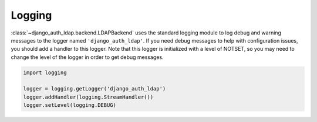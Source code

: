 Logging
=======

:class:`~django_auth_ldap.backend.LDAPBackend` uses the standard logging module
to log debug and warning messages to the logger named ``'django_auth_ldap'``. If
you need debug messages to help with configuration issues, you should add a
handler to this logger. Note that this logger is initialized with a level of
NOTSET, so you may need to change the level of the logger in order to get debug
messages.

.. code-block:: python

    import logging

    logger = logging.getLogger('django_auth_ldap')
    logger.addHandler(logging.StreamHandler())
    logger.setLevel(logging.DEBUG)
